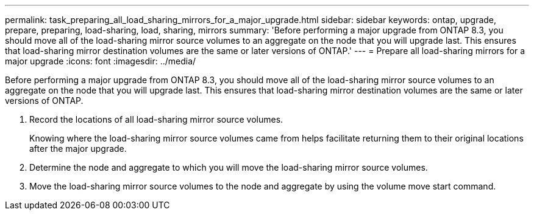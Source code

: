 ---
permalink: task_preparing_all_load_sharing_mirrors_for_a_major_upgrade.html
sidebar: sidebar
keywords: ontap, upgrade, prepare, preparing, load-sharing, load, sharing, mirrors
summary: 'Before performing a major upgrade from ONTAP 8.3, you should move all of the load-sharing mirror source volumes to an aggregate on the node that you will upgrade last. This ensures that load-sharing mirror destination volumes are the same or later versions of ONTAP.'
---
= Prepare all load-sharing mirrors for a major upgrade
:icons: font
:imagesdir: ../media/

[.lead]
Before performing a major upgrade from ONTAP 8.3, you should move all of the load-sharing mirror source volumes to an aggregate on the node that you will upgrade last. This ensures that load-sharing mirror destination volumes are the same or later versions of ONTAP.

. Record the locations of all load-sharing mirror source volumes.
+
Knowing where the load-sharing mirror source volumes came from helps facilitate returning them to their original locations after the major upgrade.

. Determine the node and aggregate to which you will move the load-sharing mirror source volumes.
. Move the load-sharing mirror source volumes to the node and aggregate by using the volume move start command.
